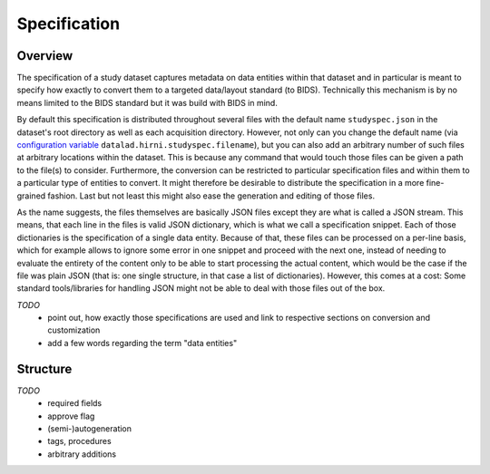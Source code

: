 .. _chap_specification:

Specification
*************

Overview
========

The specification of a study dataset captures metadata on data entities within that dataset and in particular is meant
to specify how exactly to convert them to a targeted data/layout standard (to BIDS). Technically this mechanism is by no
means limited to the BIDS standard but it was build with BIDS in mind.

By default this specification is distributed throughout several files with the default name ``studyspec.json`` in the
dataset's root directory as well as each acquisition directory. However, not only can you change the default name (via
`configuration variable <chap_customization>`_ ``datalad.hirni.studyspec.filename``), but you can also add an arbitrary
number of such files at arbitrary locations within the dataset. This is because any command that would touch those files
can be given a path to the file(s) to consider. Furthermore, the conversion can be restricted to particular
specification files and within them to a particular type of entities to convert. It might therefore be desirable to
distribute the specification in a more fine-grained fashion. Last but not least this might also ease the generation and
editing of those files.

As the name suggests, the files themselves are basically JSON files except they are what is called a JSON stream. This
means, that each line in the files is valid JSON dictionary, which is what we call a specification snippet. Each of
those dictionaries is the specification of a single data entity.
Because of that, these files can be processed on a per-line basis, which for example allows to ignore some error in one
snippet and proceed with the next one, instead of needing to evaluate the entirety of the content only to be able to
start processing the actual content, which would be the case if the file was plain JSON (that is: one single structure,
in that case a list of dictionaries). However, this comes at a cost: Some standard tools/libraries for handling JSON
might not be able to deal with those files out of the box.

*TODO*
    - point out, how exactly those specifications are used and link to respective sections on conversion and customization
    - add a few words regarding the term "data entities"

Structure
=========

*TODO*
    - required fields
    - approve flag
    - (semi-)autogeneration
    - tags, procedures
    - arbitrary additions
